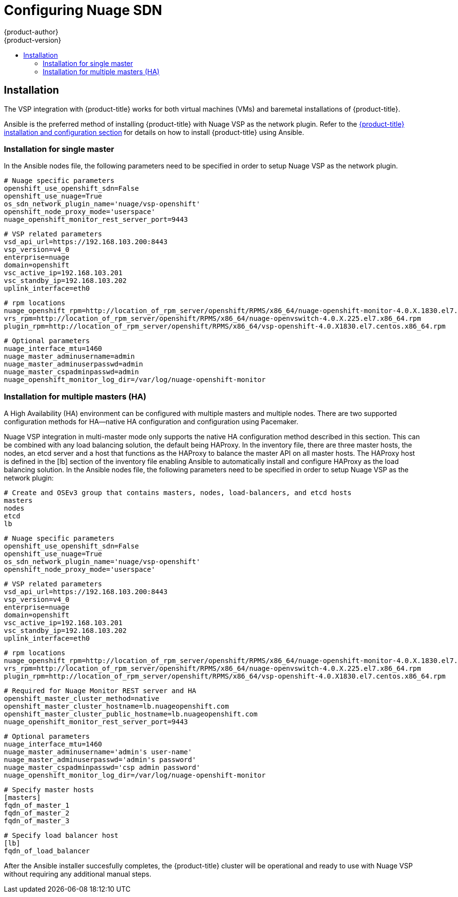 [[install-config-configuring-nuage-sdn]]
= Configuring Nuage SDN
{product-author}
{product-version}
:data-uri:
:icons:
:experimental:
:toc: macro
:toc-title:

toc::[]

== Installation

The VSP integration with {product-title} works for both virtual machines (VMs) and baremetal installations of {product-title}.

Ansible is the preferred method of installing {product-title} with Nuage VSP as the network plugin. Refer to the xref:index.adoc#install-config-index[{product-title} installation and configuration section] for details on how to install {product-title} using Ansible.

=== Installation for single master

In the Ansible nodes file, the following parameters need to be specified in order to setup Nuage VSP as the network plugin.

 # Nuage specific parameters
 openshift_use_openshift_sdn=False
 openshift_use_nuage=True
 os_sdn_network_plugin_name='nuage/vsp-openshift'
 openshift_node_proxy_mode='userspace'
 nuage_openshift_monitor_rest_server_port=9443

 # VSP related parameters
 vsd_api_url=https://192.168.103.200:8443
 vsp_version=v4_0
 enterprise=nuage
 domain=openshift
 vsc_active_ip=192.168.103.201
 vsc_standby_ip=192.168.103.202
 uplink_interface=eth0

 # rpm locations
 nuage_openshift_rpm=http://location_of_rpm_server/openshift/RPMS/x86_64/nuage-openshift-monitor-4.0.X.1830.el7.centos.x86_64.rpm
 vrs_rpm=http://location_of_rpm_server/openshift/RPMS/x86_64/nuage-openvswitch-4.0.X.225.el7.x86_64.rpm
 plugin_rpm=http://location_of_rpm_server/openshift/RPMS/x86_64/vsp-openshift-4.0.X1830.el7.centos.x86_64.rpm

 # Optional parameters
 nuage_interface_mtu=1460
 nuage_master_adminusername=admin
 nuage_master_adminuserpasswd=admin
 nuage_master_cspadminpasswd=admin
 nuage_openshift_monitor_log_dir=/var/log/nuage-openshift-monitor

=== Installation for multiple masters (HA)

A High Availability (HA) environment can be configured with multiple masters and multiple nodes. There are two supported configuration methods for HA--native HA configuration and configuration using Pacemaker.

Nuage VSP integration in multi-master mode only supports the native HA configuration method described in this section. This can be combined with any load balancing solution, the default being HAProxy. In the inventory file, there are three master hosts, the nodes, an etcd server and a host that functions as the HAProxy to balance the master API on all master hosts. The HAProxy host is defined in the [lb] section of the inventory file enabling Ansible to automatically install and configure HAProxy as the load balancing solution. In the Ansible nodes file, the following parameters need to be specified in order to setup Nuage VSP as the network plugin:

 # Create and OSEv3 group that contains masters, nodes, load-balancers, and etcd hosts
 masters
 nodes
 etcd
 lb

 # Nuage specific parameters
 openshift_use_openshift_sdn=False
 openshift_use_nuage=True
 os_sdn_network_plugin_name='nuage/vsp-openshift'
 openshift_node_proxy_mode='userspace'

 # VSP related parameters
 vsd_api_url=https://192.168.103.200:8443
 vsp_version=v4_0
 enterprise=nuage
 domain=openshift
 vsc_active_ip=192.168.103.201
 vsc_standby_ip=192.168.103.202
 uplink_interface=eth0

 # rpm locations
 nuage_openshift_rpm=http://location_of_rpm_server/openshift/RPMS/x86_64/nuage-openshift-monitor-4.0.X.1830.el7.centos.x86_64.rpm
 vrs_rpm=http://location_of_rpm_server/openshift/RPMS/x86_64/nuage-openvswitch-4.0.X.225.el7.x86_64.rpm
 plugin_rpm=http://location_of_rpm_server/openshift/RPMS/x86_64/vsp-openshift-4.0.X1830.el7.centos.x86_64.rpm

 # Required for Nuage Monitor REST server and HA
 openshift_master_cluster_method=native
 openshift_master_cluster_hostname=lb.nuageopenshift.com
 openshift_master_cluster_public_hostname=lb.nuageopenshift.com
 nuage_openshift_monitor_rest_server_port=9443
 
 # Optional parameters
 nuage_interface_mtu=1460
 nuage_master_adminusername='admin's user-name'
 nuage_master_adminuserpasswd='admin's password'
 nuage_master_cspadminpasswd='csp admin password'
 nuage_openshift_monitor_log_dir=/var/log/nuage-openshift-monitor

 # Specify master hosts
 [masters]
 fqdn_of_master_1
 fqdn_of_master_2
 fqdn_of_master_3

 # Specify load balancer host
 [lb]
 fqdn_of_load_balancer

After the Ansible installer succesfully completes, the {product-title} cluster will be operational and ready to use with Nuage VSP without requiring any additional manual steps.
